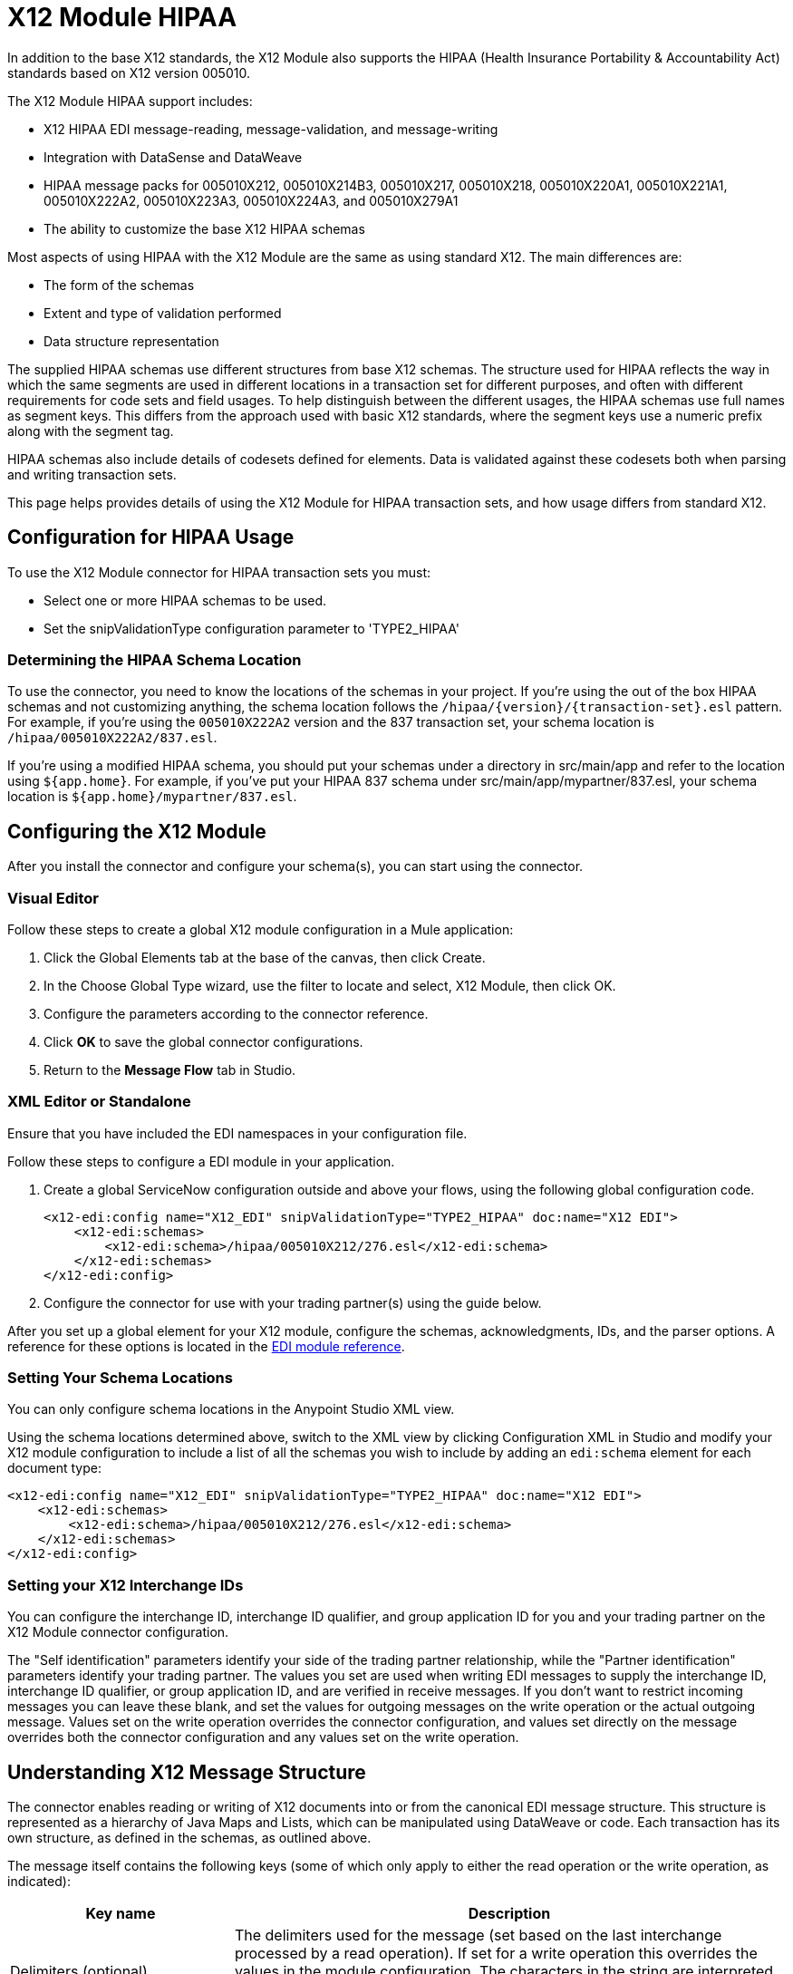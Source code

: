 = X12 Module HIPAA
:keywords: b2b, x12, schema, module, edi

In addition to the base X12 standards, the X12 Module also supports the HIPAA (Health Insurance Portability & Accountability Act) standards based on X12 version 005010.

The X12 Module HIPAA support includes:

* X12 HIPAA EDI message-reading, message-validation, and message-writing
* Integration with DataSense and DataWeave
* HIPAA message packs for 005010X212, 005010X214B3, 005010X217, 005010X218, 005010X220A1, 005010X221A1, 005010X222A2, 005010X223A3, 005010X224A3, and 005010X279A1
* The ability to customize the base X12 HIPAA schemas

Most aspects of using HIPAA with the X12 Module are the same as using standard X12. The main differences are:

* The form of the schemas
* Extent and type of validation performed
* Data structure representation

The supplied HIPAA schemas use different structures from base X12 schemas. The structure used for HIPAA reflects the way in which the same segments are used in different locations in a transaction set for different purposes, and often with different requirements for code sets and field usages. To help distinguish between the different usages, the HIPAA schemas use full names as segment keys. This differs from the approach used with basic X12 standards, where the segment keys use a numeric prefix along with the segment tag.

HIPAA schemas also include details of codesets defined for elements. Data is validated against these codesets both when parsing and writing transaction sets.

This page helps provides details of using the X12 Module for HIPAA transaction sets, and how usage differs from standard X12.

== Configuration for HIPAA Usage

To use the X12 Module connector for HIPAA transaction sets you must:

* Select one or more HIPAA schemas to be used.
* Set the snipValidationType configuration parameter to 'TYPE2_HIPAA'

=== Determining the HIPAA Schema Location

To use the connector, you need to know the locations of the schemas in your project. If you're using the out of the box HIPAA schemas and not customizing anything, the schema location follows the  `/hipaa/{version}/{transaction-set}.esl` pattern. For example, if you're using the `005010X222A2` version and the 837 transaction set, your schema location is `/hipaa/005010X222A2/837.esl`.

If you're using a modified HIPAA schema, you should put your schemas under a directory in src/main/app and refer to the location using `${app.home}`. For example, if you've put your HIPAA 837 schema under src/main/app/mypartner/837.esl, your schema location is `${app.home}/mypartner/837.esl`.

== Configuring the X12 Module

After you install the connector and configure your schema(s), you can start using the connector.

=== Visual Editor
Follow these steps to create a global X12 module configuration in a Mule application:

. Click the Global Elements tab at the base of the canvas, then click Create.
. In the Choose Global Type wizard, use the filter to locate and select, X12 Module, then click OK.
. Configure the parameters according to the connector reference.
. Click *OK* to save the global connector configurations.
. Return to the *Message Flow* tab in Studio.

=== XML Editor or Standalone


Ensure that you have included the EDI namespaces in your configuration file.

Follow these steps to configure a EDI module in your application.

. Create a global ServiceNow configuration outside and above your flows, using the following global configuration code.
+
[source, xml, linenums]
----
<x12-edi:config name="X12_EDI" snipValidationType="TYPE2_HIPAA" doc:name="X12 EDI">
    <x12-edi:schemas>
        <x12-edi:schema>/hipaa/005010X212/276.esl</x12-edi:schema>
    </x12-edi:schemas>
</x12-edi:config>
----
+
. Configure the connector for use with your trading partner(s) using the guide below.


After you set up a global element for your X12 module, configure the schemas, acknowledgments, IDs, and the parser options. A reference for these options is located in the link:http://mulesoft.github.com/edi-module[EDI module reference].

=== Setting Your Schema Locations

You can only configure schema locations in the Anypoint Studio XML view.

Using the schema locations determined above, switch to the XML view by clicking Configuration XML in Studio and modify your X12 module configuration to include a list of all the schemas you wish to include by adding an `edi:schema` element for each document type:

[source, xml, linenums]
----
<x12-edi:config name="X12_EDI" snipValidationType="TYPE2_HIPAA" doc:name="X12 EDI">
    <x12-edi:schemas>
        <x12-edi:schema>/hipaa/005010X212/276.esl</x12-edi:schema>
    </x12-edi:schemas>
</x12-edi:config>
----

=== Setting your X12 Interchange IDs

You can configure the interchange ID, interchange ID qualifier, and group application ID for you and your trading partner on the X12 Module connector configuration.

The "Self identification" parameters identify your side of the trading partner relationship, while the "Partner identification" parameters identify your trading partner. The values you set are used when writing EDI messages to supply the interchange ID, interchange ID qualifier, or group application ID, and are verified in receive messages. If you don't want to restrict incoming messages you can leave these blank, and set the values for outgoing messages on the write operation or the actual outgoing message. Values set on the write operation overrides the connector configuration, and values set directly on the message overrides both the connector configuration and any values set on the write operation.

== Understanding X12 Message Structure

The connector enables reading or writing of X12 documents into or from the canonical EDI message structure. This structure is represented as a hierarchy of Java Maps and Lists, which can be manipulated using DataWeave or code. Each transaction has its own structure, as defined in the schemas, as outlined above.

The message itself contains the following keys (some of which only apply to either the read operation or the write operation, as indicated):

[%header%autowidth.spread]
|===
|Key name |Description
|Delimiters (optional) |The delimiters used for the message (set based on the last interchange processed by a read operation). If set for a write operation this overrides the values in the module configuration. The characters in the string are interpreted based on position, in the following order: (data separator), (sub-element separator), (repetition separator, or 'U' if none), (segment terminator).
|Errors (read only) |A list of all errors (including non-fatal errors) found in parsing the message. (See the X12Error structure description in the Reading and Validating EDI Messages section below.)
|FunctionalAcksGenerated (read only) |A list of 997 or 999 acknowledgments (as configured) that were generated by the module during the read operation. To send an acknowledgment, see the Sending Acknowledgments section below.
|Group (write only) |Map of GS group header segment values used as defaults when writing groups.
|Interchange (write only) |Map of ISA interchange header segment values used as defaults when writing interchanges.
|InterchangeAcksGenerated (read only) |A list of TA1 acknowledgments that were generated by the module during the read operation.
|InterchangeAcksReceived (read only) |A list of TA1 acknowledgments that were received by the module during the read operation.
|InterchangeAcksToSend (write only) |A list of TA1 acknowledgments that are to be sent by the module during the write operation.
|Transactions |A hierarchy of the transaction sets which were read by the module during a read operation, or which are to be sent by the module during a write operation. The value of this top-level key is a map with standard versions as keys, in the form "v005010" (for instance). For example, if you are using version 005010 850 and 855 transaction sets, the Transactions would contain a map with on key, "v005010". The value of this key would be another map, this one with two keys, "850" and "855". Each of these would contain a list of individual 850 and 855 transaction sets that you could then process. If you're using 997 functional acknowledgments "997" is the key for a list of 997 transaction sets.
|===

Individual transaction sets have their own maps, with the following keys:

[%header%autowidth.spread]
|===
|Key name |Description
|Detail |Map of segments or loops from the detail section of the transaction set. Values are maps for segments or loops which occur at most once, lists of maps for values which may be repeated.
|Errors (read only) |A list of errors which are associated with the transaction set. (See the X12Error class description in the <<Reading and Validating EDI Messages>> section below.)
|Group |Map of GS group header segment values. When reading a message, this map is the actual data from the enclosing group (a single map linked from all transaction sets in the group). When writing a message, these values are used for creating the enclosing group Values not populated in this map default to the values from the Group map at the message level.
|Heading |Map of segments or loops from the heading section of the transaction set. Values are maps for segments or loops which occur at most once, lists of maps for values which may be repeated.
|Id |Transaction ID, which must match the key of the containing transaction list.
|Interchange |Map of ISA interchange header segment values. When reading a message, this map is the actual data from the enclosing interchange (a single map linked from all transaction sets in the interchange). When writing a message, these values are used for creating the enclosing interchange (gathering transactions with the same interchange values into a single interchange, regardless of whether the actual maps are the same or not). Values not populated in this map default to the values from the Interchange map at the message level.
|Name |Transaction set name.
|SetHeader |Map of ST transaction set header segment values. This gives the actual header data for a read operation, and allows you to provide overrides for configuration settings for a write operation.
|Summary |Map of segments or loops from the summary section of the transaction set. Values are maps for segments or loops which occur at most once, lists of maps for values which may be repeated.
|===

HIPAA schemas aren't divided into `heading`, `detail`, and `summary` portions as with X12 schemas. They instead use multiple areas which can be combined in various ways. See the Areas section below for details.

Generated 997/999 functional acknowledgment transactions differ from received messages in their handling of interchange information:

[%header%autowidth.spread]
|===
|Key name |Description
|Interchange |Map of ISA interchange header segment values. For functional acknowledgments generated by receive processing, this map is a copy of the data for the containing interchange with sender and receiver identification components (ISA05/ISA06 and ISA07/ISA08) interchanged. When writing a message, these values are used for creating the enclosing interchange (gathering transactions with the same interchange values into a single interchange, regardless of whether the actual maps are the same or not). Values not populated in this map default to the values from the Interchange map at the message level.
|===

TA1 interchange acknowledgments are in the form of maps representing the TA1 segment data and linked to data on the corresponding interchange:

[%header%autowidth.spread]
|===
|Key name |Description
|Interchange |Map of ISA interchange header segment values. For TA1 acknowledgments generated by receive processing, this map is a copy of the data for the interchange matching the TA1 with sender and receiver identification components (ISA05/ISA06 and ISA07/ISA08) interchanged. When writing a message, these values are used for creating the enclosing interchange (gathering transactions with the same interchange values into a single interchange, regardless of whether the actual maps are the same or not). Values not populated in this map default to the values from the Interchange map at the message level.
|===

== Time Fields

All X12 and HIPAA Time fields are represented as Integer values for the number of milliseconds. 
For example, if a message has the value `024020`, its DataWeave mapping
appears as `9620000` milliseconds. 

The value `024020` is in the format "HHMMSS", so if we convert it to milliseconds, we need to do:

[source]
----
(02*3600000) + (40*60000) + (20*1000) = 9620000
----


== Reading and Validating HIPAA EDI Messages

To read a HIPAA message, search the palette for "X12 EDI" and drag the X12 module into a flow. Then, go to the properties view, select the connector configuration you created above and select the "Read" operation. This operation reads any byte stream into the structure described by your X12 schemas.

The X12 module validates the message when it reads it in. Message validation includes checking the syntax and content of envelope segments ISA, GS, GE, and IEA as well as the actual transaction sets in the message. Normally errors are both logged and accumulated and reported in either TA1 technical acknowledgment segments or 997 acknowledgment transaction sets, and all accepted transaction sets (whether error free or with non-fatal errors) are passed on for processing as part of the output message Map. Errors in reading the input data results in exceptions being thrown.

// image:x12-module-4.png[x12-module-4]

Error data entered in the receive data map uses the X12Error class, a read-only JavaBean with the following properties:

[%header%autowidth.spread]
|===
|Property |Description
|segment |The zero-based index within the input of the segment causing the error.
|segTag |The tag for the segment causing the error.
|fatal |Flag for a fatal error, meaning the associated transaction set, group, or interchange was rejected as a result of the error.
|errorType |Enumeration for the different types of errors defined by the X12 standards: INTERCHANGE_NOTE, GROUP_SYNTAX, TRANSACTION_SYNTAX, SEGMENT_SYNTAX, or ELEMENT_SYNTAX.
|errorCode |Error code, as defined by the X12 standard for the indicated type of error.
|errorText |Text description of the error.
|errorLevel |Enumeration for the different levels of errors: ROOT_LEVEL, INTERCHANGE_LEVEL, GROUP_LEVEL, or TRANSACTION_LEVEL.
|interchangeId |Interchange identifier, if errorLevel INTERCHANGE_LEVEL or above.
|groupId |Group identifier, if errorLevel GROUP_LEVEL or TRANSACTION_LEVEL.
|transactionId |Interchange identifier, if errorLevel TRANSACTION_LEVEL.
|===

Error data is returned by the read operation as optional lists with the "Errors" key at every level of the data structure. At the transaction set level, this list contains non-fatal errors encountered during the parsing of that transaction set. At the interchange level, this list contains errors (both fatal and non-fatal) for transaction sets with fatal errors. At the root level of the read, this list contains both interchange errors and every other error reported at any nested level.

== Writing HIPAA EDI Messages

To write an outgoing message, construct an outgoing HIPAA EDI message according to the structure as defined above. For example, this sample creates an outgoing EDI message which is written to a file.

[source, xml, linenums]
----
  ...
<x12-edi:write config-ref="Walmart" doc:name="Send 855"/>
<file:outbound-endpoint responseTimeout="10000" doc:name="File" path="output" outputPattern="ack.edi"/>
----

== Sending Functional Acknowledgments

As with X12, sending generated functional acknowledgments (997 or 999 transaction sets) for HIPAA is the same as writing any other EDI message, except you set the transactions to the acknowledgments that were generated during the read operation. For example:

[source, xml, linenums]
----
<x12-edi:read config-ref="Walmart" doc:name="Read EDI Doc"/>
  ...
<dw:transform-message doc:name="Create Outgoing Message">
            <dw:input-payload doc:sample="InMessage.dwl"/>
            <dw:set-payload><![CDATA[%dw 1.0
%output application/java
---
{
	TransactionSets: {
		v005010: {
			'997' : payload.FunctionalAcksGenerated
		}
	}
}]]></dw:set-payload>
</dw:transform-message>
<x12-edi:write config-ref="Walmart" doc:name="Send 997"/>
<file:outbound-endpoint responseTimeout="10000" doc:name="File" path="output" outputPattern="ack.edi"/>
----

The generated functional acknowledgments have interchange data set up for sending back to the sender of the original message, so you don't need to change anything in the transactions in order to do the send.

If you use 999 acknowledgments, add any required CTX segments yourself to the basic structure generated by the X12 Module (currently it does not track implementation convention changes to the base transaction set structure).

== Sending Interchange Acknowledgments

Sending interchange acknowledgments (TA1 segments) works the same as for X12: just set the value of the InterchangeAcksToSend key in the message map to the list of TA1 segment maps to be sent. The generated TA1 segments have interchange data set up for sending back to the sender of the original message, so you don't need to change anything in the segment data in order to do the send.

== HIPAA Schema Definitions

The X12 Module uses a YAML format called ESL (for EDI Schema Language) to represent both standard X12 and HIPAA schemas. The HIPAA standards are based on X12, but modify the corresponding X12 base standards in several respects including:

* Multiple specialized definitions of HL (Hierarchical Level) loops, where a basic loop structure defined in X12 is expanded into several variations, often nested.
* Modular loop definitions which may be reused at different points in the definition.
* Distinguishing between different uses of a repeated segment by code values in a particular element.
* Changing usage requirements for segments and segment components.

To represent these features of HIPAA the ESL schema definitions are very different from standard X12 schemas. Here's a partial example, taken from the schema for the 005010X222A2 837 transaction set:

[source,yaml, linenums]
----
form: HIPAA
version: '005010X222A2'
structures: 
- id: '837'
  name: 'Health Care Claim'
  class: 'HC'
  areas: 
  - code: '1'
    items: 
    - { idRef: 'ST_TransactionSetHeader', position: '0050', usage: M }
    - { idRef: 'BHT_BeginningOfHierarchicalTransaction', position: '0100', usage: M }
    - groupId: '1000A_Loop'
      usage: O
      items: 
      - { idRef: 'NM1_SubmitterName', position: '0200', usage: M }
      - { idRef: 'PER_SubmitterEDIContactInformation', position: '0450', usage: M, count: 2 }
    - groupId: '1000B_Loop'
      usage: O
      items: 
      - { idRef: 'NM1_ReceiverName', position: '0500', usage: M }
  - code: '2'
    items: 
    - groupId: '2000A_Loop'
      count: '>1'
      usage: M
      items: 
      - { idRef: 'HL_BillingProviderHierarchicalLevel', position: '0010', usage: I }
      - { idRef: 'PRV_BillingProviderSpecialtyInformation', position: '0030', usage: O }
      - { idRef: 'CUR_ForeignCurrencyInformation', position: '0100', usage: O }
      - groupId: '2010AA_Loop'
        usage: O
        items: 
        - { idRef: 'NM1_BillingProviderName', position: '0150', usage: M }
        - { idRef: 'N3_BillingProviderAddress', position: '0250', usage: M }
        - { idRef: 'N4_BillingProviderCityStateZIPCode', position: '0300', usage: M }
        - { idRef: 'REF_BillingProviderTaxIdentification', position: '0350', usage: M }
        - { idRef: 'REF_BillingProviderUPINLicenseInformation', position: '0360', usage: O, count: 2 }
        - { idRef: 'PER_BillingProviderContactInformation', position: '0400', usage: O, count: 2 }
      - { area: '3', usage: O }
      - { area: '4', count: '>1', usage: O }
  - code: '3'
    items: 
    - groupId: '2010AB_Loop'
      usage: O
      items: 
      - { idRef: 'NM1_PayToAddressName', position: '0150', usage: O }
      - { idRef: 'N3_PayToAddressADDRESS', position: '0250', usage: M }
      - { idRef: 'N4_PayToAddressCityStateZIPCode', position: '0300', usage: M }
    - groupId: '2010AC_Loop'
      usage: O
      items: 
      - { idRef: 'NM1_PayToPlanName', position: '0450', usage: O }
      - { idRef: 'N3_PayToPlanAddress', position: '0550', usage: M }
      - { idRef: 'N4_PayToPlanCityStateZIPCode', position: '0600', usage: M }
      - { idRef: 'REF_PayToPlanSecondaryIdentification', position: '0650', usage: O }
      - { idRef: 'REF_PayToPlanTaxIdentificationNumber', position: '0655', usage: M }
----

=== Areas Key

In the above schema portion, the `areas` key has a value array of individual area definitions. Areas are similar to the breakdown of normal X12 transaction sets into header, detail, and summary sections, but provide much finer granularity - rather than the three fixed portions of a transaction set defined in X12, there may be twenty or more areas defined in a HIPAA transaction set.

Each area is a reusable component of the definition. It is identified by a `code` character value, which by convention may be a single digit or single alpha character.

Areas are referenced for inclusion in the definition with an `area` item in the component list. In an X12 schema definition, the list of components of a group or area may contain only segments, groups, and a group variation called "wrapped" (used for LS/LE loops, in X12 terms). In a HIPAA schema definition, the list of components may also contains area references. The effect of referencing an area is the same as if all the components of the area were inserted in the definition at the point of the reference.

Referring back to the above schema portion, at the end of the components list for area code "2" there are references to areas "3" and "4", with area "4" optionally repeating.

The data structure for HIPAA messages maintains the X12 division into Heading, Detail, and Summary sections. The Heading is always the area with the lowest sort order code, the Detail is the next one (including all referenced areas), and the Summary is the highest sort order code.

=== Code Sets

Below is another portion of the same 005010X222A2 837 transaction set schema as used above, this portion showing the "BHT_BeginningOfHierarchicalTransaction" segment definition:

[source,yaml, linenums]
----
- id: 'BHT_BeginningOfHierarchicalTransaction'
  name: 'Beginning of Hierarchical Transaction'
  varTag: 'BHT'
  values: 
  - { id: '1005', name: 'Hierarchical Structure Code', usage: M, codeSet: { '0019': 'Information Source, Subscriber, Dependent' }, type: ID, length: 4 }
  - { id: '353', name: 'Transaction Set Purpose Code', usage: M, codeSet: { '00': 'Original', '18': 'Reissue' }, type: ID, length: 2 }
  - { id: '127', name: 'Originator Application Transaction Identifier', usage: M, type: AN, minLength: 1, maxLength: 50 }
  - { id: '373', name: 'Transaction Set Creation Date', usage: M, type: DT, length: 8 }
  - { id: '337', name: 'Transaction Set Creation Time', usage: M, type: TM, minLength: 4, maxLength: 8 }
  - { id: '640', name: 'Claim or Encounter Identifier', usage: M, codeSet: { 'RP': 'Reporting', 'CH': 'Chargeable', '31': 'Subrogation Demand' }, type: ID, length: 2 }
----

The first, second, and last elements in this segment define `codeSet` values, in the form of an array of key-value pairs. The key in each pair is a particular value for the field which is allowed by the HIPAA standard, while the value for the key is the text description of that value from the standard.

The X12 EDI Connector enforces these code sets for HIPAA documents, signaling an error if a transaction set uses an undefined value for a field (that is, a value not listed as a key in the `codeSet`) either when parsing or writing. In some cases, such as the first element of the BHT definition, only a single value is allowed. In other cases there may be many potential values.

=== Segment variants

Below is a third portion of the same 005010X222A2 837 transaction set schema, this one showing two different DTP segment definitions:

[source,yaml, linenums]
----
- id: 'DTP_DateAccident'
  name: 'Date - Accident'
  varTag: 'DTP'
  values: 
  - { id: '374', name: 'Date Time Qualifier', usage: M, varValue: true, codeSet: { '439': 'Accident' }, type: ID, length: 3 }
  - { id: '1250', name: 'Date Time Period Format Qualifier', usage: M, codeSet: { 'D8': 'Date Expressed in Format CCYYMMDD' }, type: ID, minLength: 2, maxLength: 3 }
  - { id: '1251', name: 'Accident Date', usage: M, type: AN, minLength: 1, maxLength: 35 }
- id: 'DTP_DateAcuteManifestation'
  name: 'Date - Acute Manifestation'
  varTag: 'DTP'
  values: 
  - { id: '374', name: 'Date Time Qualifier', usage: M, varValue: true, codeSet: { '453': 'Acute Manifestation of a Chronic Condition' }, type: ID, length: 3 }
  - { id: '1250', name: 'Date Time Period Format Qualifier', usage: M, codeSet: { 'D8': 'Date Expressed in Format CCYYMMDD' }, type: ID, minLength: 2, maxLength: 3 }
  - { id: '1251', name: 'Acute Manifestation Date', usage: M, type: AN, minLength: 1, maxLength: 35 }
----

These two definitions apply to different instances of the DTP segment, as part of the 2300 Claim Information loop. In the transaction set structure these uses of the DTP segment occur essentially in the same position, matching two possible occurrences of a repeating DTP segment in the base X12 standard. But because the two uses of the segment are supplying different information the HIPAA standard gives them different names and interprets the DTP03 field in different ways.

In this case the data value in the first field of the segment, the Date Time Qualifier field, identifies which variation of the segment is actually being used. Since the code set for this field has different values for each of these uses the value present in the field tells whether the DTP segment in a parsed document is a DTP_DateAccident or a DTP_DateAcuteManifestation (or any of several other uses of the DTP segment in the same position). The `varValue: true` flag in the schema definition indicates that this first field is used in this way to distinguish between variations.

Note that even though the value of this field is effectively fixed for each use of the segment, it still must be set correctly when writing data. If you supply a different value for this field, or don't supply a value, you'll get an error when writing.

=== Syntax Rules

Here's a final example from the 005010X222A2 837 transaction set schema, to illustrate how syntax rules are represented:

[source,yaml, linenums]
----
- id: 'N4_PayerCityStateZIPCode'
  name: 'Payer City, State, ZIP Code'
  varTag: 'N4'
  values: 
  - { id: '19', name: 'Payer City Name', usage: M, type: AN, minLength: 2, maxLength: 30 }
  - { id: '156', name: 'Payer State or Province Code', usage: O, type: ID, length: 2 }
  - { id: '116', name: 'Payer Postal Zone or ZIP Code', usage: O, type: ID, minLength: 3, maxLength: 15 }
  - { id: '26', name: 'Country Code', usage: O, type: ID, minLength: 2, maxLength: 3 }
  - { id: '309', name: 'Location Qualifier', usage: U, type: ID, minLength: 1, maxLength: 2 }
  - { id: '310', name: 'Location Identifier', usage: U, type: AN, minLength: 1, maxLength: 30 }
  - { id: '1715', name: 'Country Subdivision Code', usage: O, type: ID, minLength: 1, maxLength: 3 }
  rules: 
  - { type: E, items: [2, 7] }
  - { type: C, items: [6, 5] }
  - { type: C, items: [7, 4] }
----

Syntax rules are used in X12 and HIPAA to define relationships between values within a 
segment or composite. The rules are included in the schema at the same level as the 
list of values. The code for the type of rule is the same as used by X12 and HIPAA 
specifications, and the list of items gives the numbers of the values governed by the rule.

In the case of the above example, the three rules say that:

* Only one of N402 or N407 may be present (`{ type: E, items: [2, 7] }`)
* If N406 is present, then N405 is required (`{ type: C, items: [6, 5] }`)
* If N407 is present, then N404 is required (`{ type: C, items: [7, 4] }`)


== Modifying Schemas

Due to the differences between standard X12 and HIPAA schemas the use of overlay schemas to modify a base 
definition is not supported for HIPAA. Instead, the recommended approach to use for modifications is to 
extract the supplied HIPAA schema from inside the edi-schemas-x12-{version}.jar included in the 
connector (which contains both standard X12 and HIPAA schemas) and modify the extracted schema to use 
directly. Unlike X12 schemas, which as supplied use a base set of segment, composite, and element 
definitions, the HIPAA schemas are self-contained. This makes it easy to make changes to the schema 
without needing to work with multiple files.

== Recommended Types of Testing from WEDI

* Type 1: EDI syntax integrity testing – Testing of the EDI file for valid segments, segment order, element attributes, testing for numeric values in numeric data elements, validation of X12 or NCPDP syntax, and compliance with X12 and NCPDP rules. This validates the basic syntactical integrity of the EDI submission.

* Type 2: HIPAA syntactical requirement testing – Testing for HIPAA Implementation Guide-specific syntax requirements, such as limits on repeat counts, used and not used qualifiers, codes, elements, and segments. Also included in this type is testing for HIPAA required or intra-segment situational data elements, testing for non-medical code sets as laid out in the Implementation Guide, and values and codes noted in the Implementation Guide via an X12 code list or table.
** As the connector cannot determine a course of action for intra-segment situational data elements, Intra-segment situational data elements won't be covered by X12 EDI Connector. Users need to set a validation logic outside of the connector.

== See Also

* link:/anypoint-b2b/_attachments/x12-hipaa_5010.zip[X12 Module HIPAA Anypoint Studio project].

